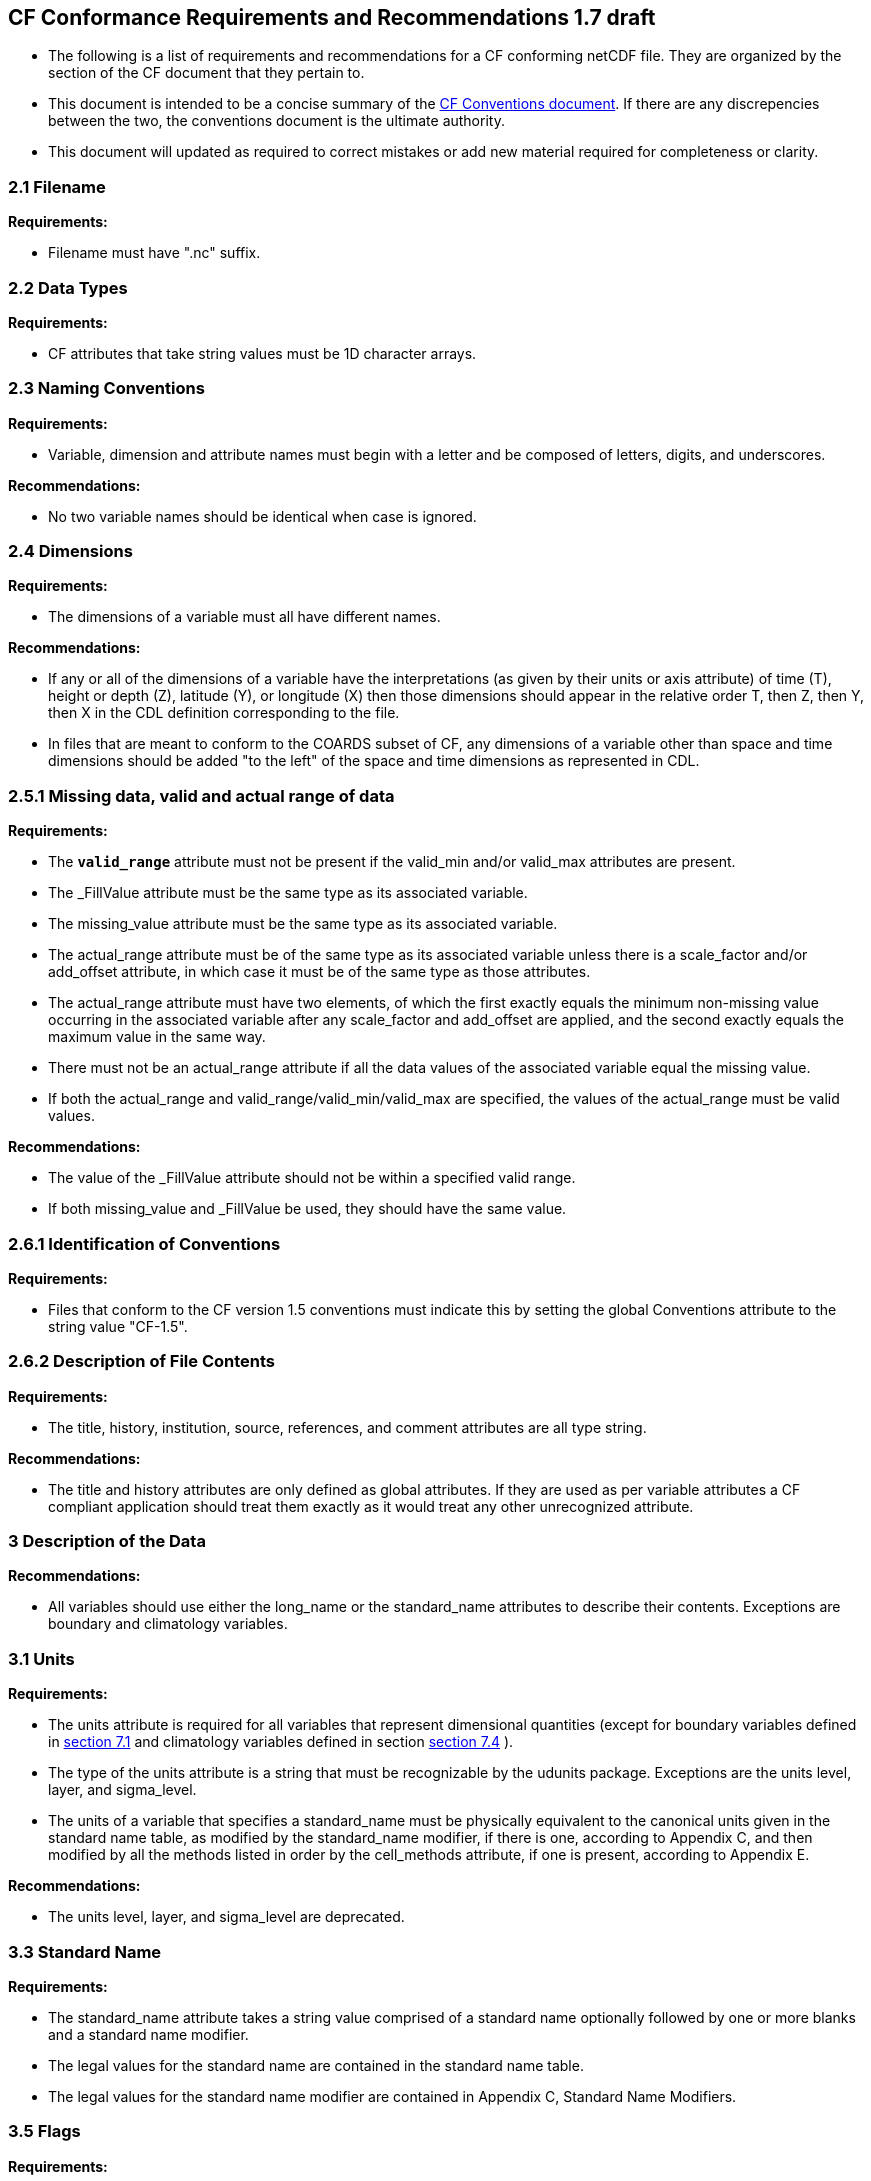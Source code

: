[[cf-conformance-requirements-and-recommendations-1.7-draft]]
CF Conformance Requirements and Recommendations 1.7 draft
---------------------------------------------------------


* The following is a list of requirements and recommendations for a CF
conforming netCDF file. They are organized by the section of the CF
document that they pertain to.

* This document is intended to be a concise summary of the
http://cfconventions.org/cf-conventions/cf-conventions.html[CF Conventions document].
// link:/cf-conventions/cf-conventions.html[CF convention 1.7 draft] document
If there are any discrepencies between the two, the
conventions document is the ultimate authority.

* This document will updated as required to correct mistakes or add new
material required for completeness or clarity.


[[filename]]
=== 2.1 Filename

*Requirements:*

* Filename must have ".nc" suffix.

[[section]]

[[data-types]]
=== 2.2 Data Types

*Requirements:*

* CF attributes that take string values must be 1D character arrays.

[[section-1]]

[[naming-conventions]]
=== 2.3 Naming Conventions

*Requirements:*

* Variable, dimension and attribute names must begin with a letter and
be composed of letters, digits, and underscores.

*Recommendations:*

* No two variable names should be identical when case is ignored.

[[section-2]]

[[dimensions]]
=== 2.4 Dimensions

*Requirements:*

* The dimensions of a variable must all have different names.

*Recommendations:*

* If any or all of the dimensions of a variable have the interpretations
(as given by their units or axis attribute) of time (T), height or depth
(Z), latitude (Y), or longitude (X) then those dimensions should appear
in the relative order T, then Z, then Y, then X in the CDL definition
corresponding to the file.
* In files that are meant to conform to the COARDS subset of CF, any
dimensions of a variable other than space and time dimensions should be
added "to the left" of the space and time dimensions as represented in
CDL.

[[section-3]]

[[missing-data-valid-and-actual-range-of-data]]
=== 2.5.1 Missing data, valid and actual range of data

*Requirements:*

* The **`valid_range`** attribute must not be present if the valid_min and/or
valid_max attributes are present.
* The _FillValue attribute must be the same type as its associated
variable.
* The missing_value attribute must be the same type as its associated
variable.
* The actual_range attribute must be of the same type as its associated
variable unless there is a scale_factor and/or add_offset attribute, in
which case it must be of the same type as those attributes.
* The actual_range attribute must have two elements, of which the first
exactly equals the minimum non-missing value occurring in the associated
variable after any scale_factor and add_offset are applied, and the
second exactly equals the maximum value in the same way.
* There must not be an actual_range attribute if all the data values of
the associated variable equal the missing value.
* If both the actual_range and valid_range/valid_min/valid_max are
specified, the values of the actual_range must be valid values.

*Recommendations:*

* The value of the _FillValue attribute should not be within a specified
valid range.
* If both missing_value and _FillValue be used, they should have the
same value.

[[section-4]]

[[identification-of-conventions]]
=== 2.6.1 Identification of Conventions

*Requirements:*

* Files that conform to the CF version 1.5 conventions must indicate
this by setting the global Conventions attribute to the string value
"CF-1.5".

[[section-5]]

[[description-of-file-contents]]
=== 2.6.2 Description of File Contents

*Requirements:*

* The title, history, institution, source, references, and comment
attributes are all type string.

*Recommendations:*

* The title and history attributes are only defined as global
attributes. If they are used as per variable attributes a CF compliant
application should treat them exactly as it would treat any other
unrecognized attribute.

[[section-6]]

[[description-of-the-data]]
=== 3 Description of the Data

*Recommendations:*

* All variables should use either the long_name or the standard_name
attributes to describe their contents. Exceptions are boundary and
climatology variables.

[[section-7]]

[[units]]
=== 3.1 Units

*Requirements:*

* The units attribute is required for all variables that represent
dimensional quantities (except for boundary variables defined in
http://cfconventions.org/cf-conventions/cf-conventions.html#cell-boundaries[section 7.1]
and climatology variables defined in section
http://cfconventions.org/cf-conventions/cf-conventions.html#climatological-statistics[section 7.4]
).
* The type of the units attribute is a string that must be recognizable
by the udunits package. Exceptions are the units level, layer, and
sigma_level.
* The units of a variable that specifies a standard_name must be
physically equivalent to the canonical units given in the standard name
table, as modified by the standard_name modifier, if there is one,
according to Appendix C, and then modified by all the methods listed in
order by the cell_methods attribute, if one is present, according to
Appendix E.

*Recommendations:*

* The units level, layer, and sigma_level are deprecated.

[[section-8]]

[[standard-name]]
=== 3.3 Standard Name

*Requirements:*

* The standard_name attribute takes a string value comprised of a
standard name optionally followed by one or more blanks and a standard
name modifier.
* The legal values for the standard name are contained in the standard
name table.
* The legal values for the standard name modifier are contained in
Appendix C, Standard Name Modifiers.

[[section-9]]

[[flags]]
=== 3.5 Flags

*Requirements:*

* The flag_values attribute must have the same type as the variable to
which it is attached.
* If the flag_values attribute is present then the flag_meanings
attribute must be specified.
* The type of the flag_meanings attribute is a string whose value is a
blank separated list of words or phrases,  each consisting of characters
from the alphanumeric set and the following five: '_', '-', '.', '+',
'@'.
* The number of flag_values attribute values must equal the number of
words or phrases appearing in the flag_meanings string.
* The number of flag_masks attribute values must equal the number of
words or phrases appearing in the flag_meanings string.
* Variables with a flag_masks attribute must have a type that is
compatible with bit field expression (char, byte, short and int), not
floating-point (float, real, double), and the flag_masks attribute must
have the same type.
* The flag_masks attribute values must be non-zero.
* The flag_values attribute values must be mutually exclusive among the
set of flag_values attribute values defined for that variable.

*Recommendations:*

* When flag_masks and flag_values are both defined, the Boolean AND of
each entry in flag_values with its corresponding entry in flag_masks
should equal the flag_values entry, ie, the mask selects all the bits
required to express the value.

[[section-10]]

[[coordinate-types]]
=== 4 Coordinate Types

*Requirements:*

* The axis attribute may only be attached to a coordinate variable.
* The only legal values of axis are X, Y, Z, and T (case insensitive).
* The axis attribute must be consistent with the coordinate type deduced
from units and positive.
* The axis attribute is not allowed for auxiliary coordinate variables.
* A data variable must not have more than one coordinate variable with a
particular value of the axis attribute.

[[section-11]]

[[vertical-height-or-depth-coordinate]]
=== 4.3 Vertical (height or depth) Coordinate

*Requirements:*

* The only legal values for the positive attribute are up or down (case
insensitive).

[[section-12]]

[[dimensionless-vertical-coordinates]]
=== 4.3.2 Dimensionless Vertical Coordinates

*Requirements:*

* The formula_terms attribute is only allowed on a coordinate variable
which has a standard_name listed in Appendix C.
* The type of the formula_terms attribute is a string whose value is
list of blank separated word pairs in the form term: var. The legal
values term are contained in Appendix C for each valid standard_name.
The values of var must be variables that exist in the file.

[[section-13]]

[[time-coordinate]]
=== 4.4 Time Coordinate

*Requirements:*

* The time units of a time coordinate variable must contain a reference
time.
* The reference time of a time coordinate variable must be a legal time
in the specified calendar.

*Recommendations:*

* The use of a reference time in the year 0 to indicate climatological
time is deprecated. This restriction only applies to the real-world
calendar as used by the udunits package.
* Units of year and month and any equivalent units should be used with
caution.

[[section-14]]

[[calendar]]
=== 4.4.1 Calendar

*Requirements:*

* The attributes calendar, month_lengths, leap_year, and leap_month may
only be attached to time coordinate variables.
* The standardized values of the calendar attribute are gregorian,
standard, proleptic_gregorian, noleap, 365_day, all_leap, 366_day,
360_day, julian, and none (case insensitive). If the calendar attribute
is given a non-standard value, then the attribute month_lengths is
required, along with leap_year and leap_month as appropriate.
* The type of the month_lengths attribute must be an integer array of
size 12.
* The values of the leap_month attribute must be in the range 1-12.
* The values of the leap_year and leap_month attributes are integer
scalars.

*Recommendations:*

* The attribute leap_month should not appear unless the attribute
leap_year is present.
* The time coordinate should not cross the date 1582-10-15 when the
default mixed Gregorian/Julian calendar is in use.

[[section-15]]

[[coordinate-systems]]
=== 5 Coordinate Systems

*Requirements:*

* All of a variable's dimensions that are latitude, longitude, vertical,
or time dimensions must have corresponding coordinate variables.
* A coordinate variable must have values that are strictly monotonic
(increasing or decreasing).
* A coordinate variable must not have the _FillValue or missing_value
attributes.
* The type of the coordinates attribute is a string whose value is a
blank separated list of variable names. All specified variable names
must exist in the file.
* The dimensions of each auxiliary coordinate must be a subset of the
dimensions of the variable they are attached to, with two exceptions.
First, a label variable which will have a trailing dimension for the
maximum string length. Second a ragged array (Chapter 9, Discrete
sampling geometries and Appendix H) uses special, more indirect, methods
to connect the data and coordinates. +

*Recommendations:*

* The name of a multidimensional coordinate variable should not match
the name of any of its dimensions.
* All horizontal coordinate variables (in the Unidata sense) should have
an axis attribute.
* All horizontal coordinate variables (in the unidata sense) should have
an axis attribute.

[[section-16]]

[[grid-mappings-and-projections]]
=== 5.6 Grid Mappings and Projections

[[requirements]]
=== Requirements:

* The type of the grid_mapping attribute is a string whose value is a
single variable name.
* The specified variable name (known as a grid mapping variable) must
exist in the file.
* The grid mapping variable must have the grid_mapping_name attribute.
The legal values for the grid_mapping_name attribute are contained in
Appendix F.
* The data types of the attributes of the grid mapping variable must be
specified in Table 1 of Appendix F. +
* If present, the crs_wkt attribute must be a text string conforming to
the CRS WKT specification described in reference [OGC_CTS].

*Recommendations:*

* The grid mapping variable should have 0 dimensions.

[[labels]]
=== 6.1 Labels

*Requirements:*

* A variable of character type that is named by a coordinates attribute
is a label variable. This variable must have one or two dimensions. The
trailing (CDL order) or sole dimension is for the maximum string length.
If there are two dimensions, leading dimension (CDL order) must match
one of those of the data variable.

[[section-17]]

[[cell-boundaries]]
=== 7.1 Cell Boundaries

*Requirements:*

* The type of the bounds attribute is a string whose value is a single
variable name. The specified variable must exist in the file.
* A boundary variable must have the same dimensions as its associated
variable, plus have a trailing dimension (CDL order) for the maximum
number of vertices in a cell.
* A boundary variable must be a numeric data type.
* If a boundary variable has units or standard_name attributes, they
must agree with those of its associated variable.

*Recommendations:*

* The points specified by a coordinate or auxiliary coordinate variable
should lie within, or on the boundary, of the cells specified by the
associated boundary variable.
* Boundary variables should not have the _FillValue or missing_value
attributes.

[[section-18]]

[[cell-measures]]
=== 7.2 Cell Measures

*Requirements:*

* The type of the cell_measures attribute is a string whose value is
list of blank separated word pairs in the form measure: var. The valid
values for measure are area or volume. The var token specifies a
variable that must exist in the file. The dimensions of the variable
specified by var must be the same as, or be a subset of, the dimensions
of the variable to which they are related.
* A measure variable must have units that are consistent with the
measure type, i.e., square meters for area measures and cubic meters for
volume measures.

[[section-19]]

[[cell-methods]]
=== 7.3 Cell Methods

*Requirements:*

* The type of the cell_methods attribute is a string whose value is one
or more blank separated word lists, each with the form
....
dim1: [dim2: [dim3: ...]] method [where type1 [over type2]] [within|over days|years] [(comment)]
....
where brackets indicate optional words. The valid values for dim1 [dim2
[dim3 ...] ] are the names of dimensions of the data variable, names of
scalar coordinate variables of the data variable, valid standard names,
or the word area. The valid values of method are contained in Appendix
E. The valid values for type1 are the name of a string-valued auxiliary
or scalar coordinate variable with a standard_name of area_type, or any
string value allowed for a variable of standard_name of area_type. If
type2 is a string-valued auxiliary coordinate variable, it is not
allowed to have a leading dimension (the number of strings) of more than
one. When the method refers to a climatological time axis, the suffixes
for within and over may be appended.

* A given dimension name may only occur once in a cell_methods string.
An exception is a climatological time dimension.
* The comment, if present, must take the form
// We can't use do this as literal text like just above, because remainder
// is italicized.  To ident, make this a one-item nested list where bullet==none.
// The back-quote makes it monospaced.
[none]
** `([interval: value unit [interval: ...] comment:] _remainder_ )`

The _remainder_ text is not standardized. If no interval clauses are
present, the entire comment is therefore not standardized. There may be
zero interval clauses, one interval clause, or exactly as many interval
clauses as there are dims to which the method applies. The _value_ must
be a valid number and the _unit_ a string that is recognizable by the
udunits package.

*Recommendations:*

* If a data variable has any dimensions or scalar coordinate variables
referring to horizontal, vertical or time dimensions, it should have a
cell_methods attribute with an entry for each of these spatiotemporal
dimensions or scalar coordinate variables. (The horizontal dimensions
may be covered by an area entry.)
* Except for entries whose cell method is point, all numeric coordinate
variables and scalar coordinate variables named by cell_methods should
have bounds or climatology attributes.


[[climatological-statistics]]
=== 7.4 Climatological Statistics

*Requirements:*

* The climatology attribute may only be attached to a time coordinate
variable.
* The type of the climatology attribute is a string whose value is a
single variable name. The specified variable must exist in the file.
* A climatology variable must have the same dimension as its associated
time coordinate variable, and have a trailing dimension (CDL order) of
size 2.
* A climatology variable must be a numeric data type.
* If a climatology variable has units, standard_name, or calendar
attributes, they must agree with those of its associated variable.
* A climatology variable must not have _FillValue or missing_value
attributes.

[[section-20]]

[[packed-data]]
=== 8.1 Packed Data

*Requirements:*

* The scale_factor and add_offset attributes must be the same numeric
data type.
* If scale_factor and add_offset are a different type than the variable,
then they must be either type float or type double.
* If scale_factor and add_offset are a different type than the variable,
then the variable must be type byte, short or int.

*Recommendations:*

* If scale_factor and add_offset are type float, the variable should not
be of type int.

[[section-21]]

[[compression-by-gathering]]
=== 8.2 Compression by Gathering

*Requirements:*

* The compress attribute may only be attached to a coordinate variable
with an integer data type.
* The type of the compress attribute is a string whose value is a blank
separated list of dimension names. The specified dimensions must exist
in the file.
* The values of the associated coordinate variable must be in the range
starting with 0 and going up to the product of the compressed dimension
sizes minus 1 (CDL index conventions).

 
